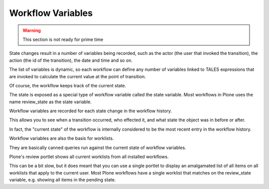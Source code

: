 ==================
Workflow Variables
==================

.. warning::

    This section is not ready for prime time

State changes result in a number of variables being recorded, such as the actor (the user that invoked the transition),
the action (the id of the transition), the date and time and so on.

The list of variables is dynamic, so each workflow can define any number of variables linked to TALES expressions that
are invoked to calculate the current value at the point of transition.

Of course, the workflow keeps track of the current state.

The state is exposed as a special type of workflow variable called the state variable.
Most workflows in Plone uses the name review_state as the state variable.

Workflow variables are recorded for each state change in the workflow history.

This allows you to see when a transition occurred, who effected it, and what state the object was in before or after.

In fact, the "current state" of the workflow is internally considered to be the most recent entry in the workflow history.

Workflow variables are also the basis for worklists.

They are basically canned queries run against the current state of workflow variables.

Plone's review portlet shows all current worklists from all installed workflows.

This can be a bit slow, but it does meant that you can use a single portlet to display an amalgamated list of all items
on all worklists that apply to the current user. Most Plone workflows have a single worklist that matches on the review_state variable,
e.g. showing all items in the pending state.
